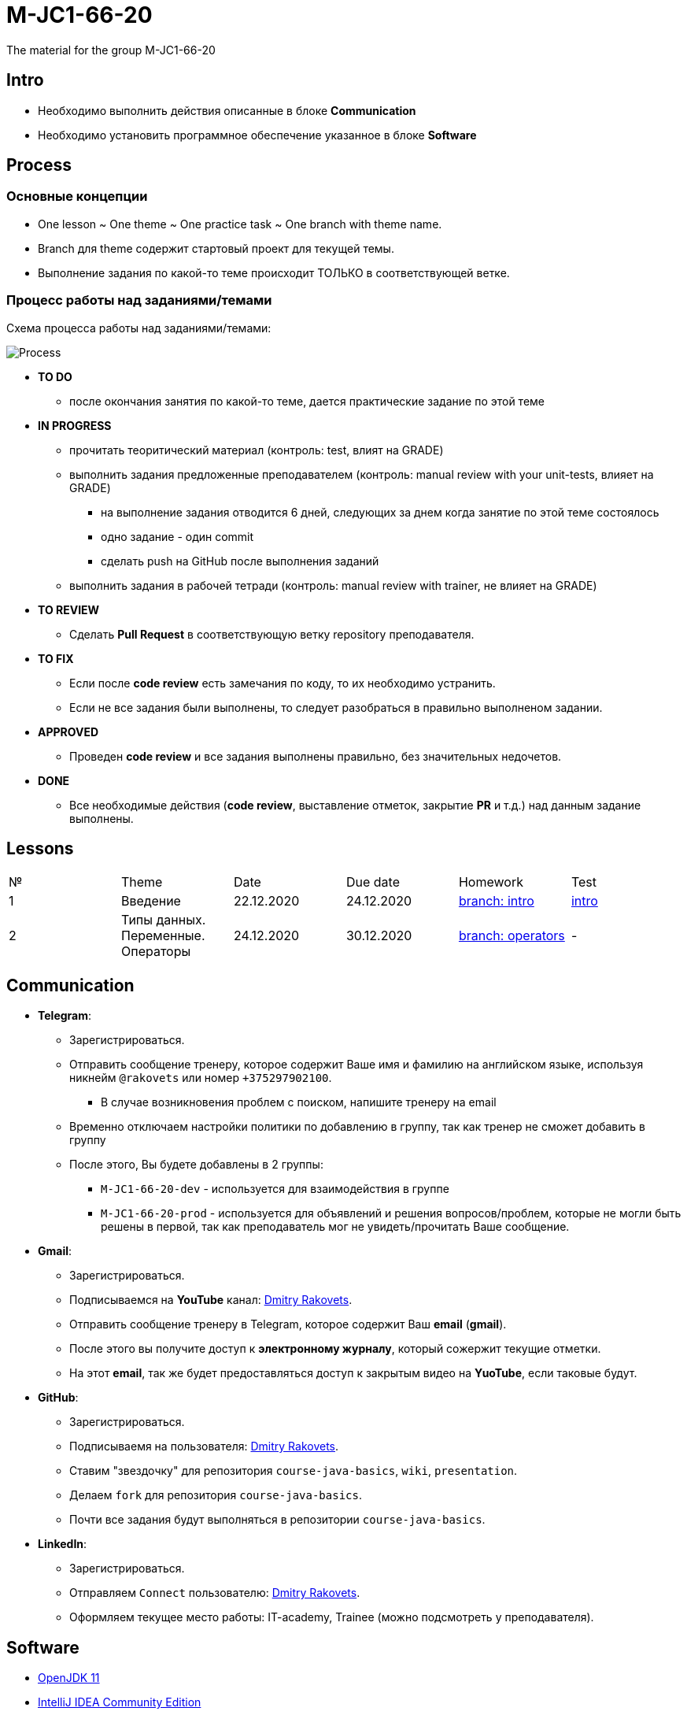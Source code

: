 = M-JC1-66-20

The material for the group M-JC1-66-20

== Intro

* Необходимо выполнить действия описанные в блоке *Communication* 
* Необходимо установить программное обеспечение указанное в блоке *Software*

== Process

=== Основные концепции

* One lesson ~ One theme ~ One practice task ~ One branch with theme name.
* Branch для theme содержит стартовый проект для текущей темы.
* Выполнение задания по какой-то теме происходит ТОЛЬКО в соответствующей ветке.

=== Процесс работы над заданиями/темами

Схема процесса работы над заданиями/темами:

image::./images/process.svg[Process]

* *TO DO*
** после окончания занятия по какой-то теме, дается практические задание по этой теме

* *IN PROGRESS*
** прочитать теоритический материал (контроль: test, влият на GRADE)
** выполнить задания предложенные преподавателем (контроль: manual review with your unit-tests, влияет на GRADE)
*** на выполнение задания отводится 6 дней, следующих за днем когда занятие по этой теме состоялось
*** одно задание - один commit
*** сделать push на GitHub после выполнения заданий
** выполнить задания в рабочей тетради (контроль: manual review with trainer, не влияет на GRADE)

* *TO REVIEW*
** Cделать *Pull Request* в соответствующую ветку repository преподавателя.

* *TO FIX*
** Если после *code review* есть замечания по коду, то их необходимо устранить.
** Если не все задания были выполнены, то следует разобраться в правильно выполненом задании.

* *APPROVED*
** Проведен *code review* и все задания выполнены правильно, без значительных недочетов.

* *DONE*
** Все необходимые действия (*code review*, выставление отметок, закрытие *PR* и т.д.) над данным задание выполнены.

== Lessons

|===
|№|Theme|Date|Due date|Homework|Test
|1|Введение|22.12.2020|24.12.2020|link:https://github.com/rakovets/course-java-basics/tree/intro[branch: intro]|link:https://forms.gle/XHwuj6ZJbbUqP7xA6[intro]
|2|Типы данных. Переменные. Операторы|24.12.2020|30.12.2020|link:https://github.com/rakovets/course-java-basics/tree/operators[branch: operators]|-
|===


== Communication

* *Telegram*:
** Зарегистрироваться.
** Отправить сообщение тренеру, которое содержит Ваше имя и фамилию на английском языке, используя никнейм `@rakovets` или номер `+375297902100`.
*** В случае возникновения проблем с поиском, напишите тренеру на email
** Временно отключаем настройки политики по добавлению в группу, так как тренер не сможет добавить в группу
** После этого, Вы будете добавлены в 2 группы:
*** `M-JC1-66-20-dev` - используется для взаимодействия в группе
*** `M-JC1-66-20-prod` - используется для объявлений и решения вопросов/проблем, которые не могли быть решены в первой, так как преподаватель мог не увидеть/прочитать Ваше сообщение.

* *Gmail*:
** Зарегистрироваться.
** Подписываемся на *YouTube* канал: link:https://www.youtube.com/channel/UCIztUGTxSCyqksE3HxFgI_w[Dmitry Rakovets].
** Отправить сообщение тренеру в Telegram, которое содержит Ваш *email* (*gmail*).
** После этого вы получите доступ к *электронному журналу*, который сожержит текущие отметки.
** На этот *email*, так же будет предоставляться доступ к закрытым видео на *YuoTube*, если таковые будут.

* *GitHub*:
** Зарегистрироваться.
** Подписываемя на пользователя: link:https://www.github.com/rakovets[Dmitry Rakovets].
** Ставим "звездочку" для репозитория `course-java-basics`, `wiki`, `presentation`.
** Делаем `fork` для репозитория `course-java-basics`.
** Почти все задания будут выполняться в репозитории `course-java-basics`.

* *LinkedIn*:
** Зарегистрироваться.
** Отправляем `Connect` пользователю: link:https://www.linkedin.com/in/rakovets/[Dmitry Rakovets].
** Оформляем текущее место работы: IT-academy, Trainee (можно подсмотреть у преподавателя).

== Software

* link:https://jdk.java.net/java-se-ri/11[OpenJDK 11]
* link:https://www.jetbrains.com/idea/download[IntelliJ IDEA Community Edition]
* link:https://git-scm.com/[Git]
